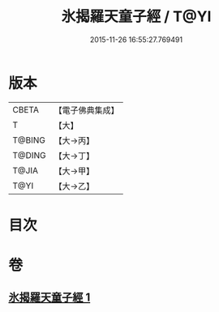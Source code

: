 #+TITLE: 氷揭羅天童子經 / T@YI
#+DATE: 2015-11-26 16:55:27.769491
* 版本
 |     CBETA|【電子佛典集成】|
 |         T|【大】     |
 |    T@BING|【大→丙】   |
 |    T@DING|【大→丁】   |
 |     T@JIA|【大→甲】   |
 |      T@YI|【大→乙】   |

* 目次
* 卷
** [[file:KR6j0493_001.txt][氷揭羅天童子經 1]]
